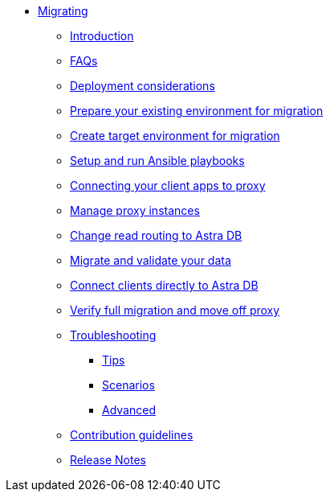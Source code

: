 * xref:index.adoc[Migrating]
** xref:migration-introduction.adoc[Introduction]
** xref:migration-faqs.adoc[FAQs]
** xref:migration-infrastructure.adoc[Deployment considerations]
** xref:migration-prepare-environment.adoc[Prepare your existing environment for migration]
** xref:migration-create-target.adoc[Create target environment for migration]
** xref:migration-run-ansible-playbooks.adoc[Setup and run Ansible playbooks]
** xref:migration-connect-clients-to-proxy.adoc[Connecting your client apps to proxy]
** xref:migration-manage-proxy-instances.adoc[Manage proxy instances]
** xref:migration-change-read-routing.adoc[Change read routing to Astra DB]
** xref:migration-validate-data.adoc[Migrate and validate your data]
** xref:migration-connect-apps.adoc[Connect clients directly to Astra DB]
** xref:migration-verifications.adoc[Verify full migration and move off proxy]
** xref:migration-troubleshooting.adoc[Troubleshooting]
*** xref:migration-troubleshooting-tips.adoc[Tips] 
*** xref:migration-troubleshooting-scenarios.adoc[Scenarios]
*** xref:migration-troubleshooting-advanced.adoc[Advanced]
** xref:migration-contributions.adoc[Contribution guidelines]
** xref:migration-release-notes.adoc[Release Notes]
